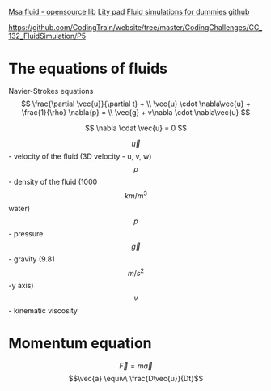 #+STARTUP: latexpreview

[[https://www.memo.tv/2009/msafluid/][Msa fluid - opensource lib]]
[[https://github.com/weymouth/lily-pad][Lity pad]]
[[https://mikeash.com/pyblog/fluid-simulation-for-dummies.html][Fluid simulations for dummies]]
[[https://github.com/CFusion/Real-Time-Fluid-Dynamics-for-Games/blob/master/code/demo.c][github]]

https://github.com/CodingTrain/website/tree/master/CodingChallenges/CC_132_FluidSimulation/P5

* The equations of fluids
Navier-Strokes equations
\[
\frac{\partial \vec{u}}{\partial t} + \\ 
\vec{u} \cdot \nabla\vec{u} + \frac{1}{\rho} \nabla{p} = \\
\vec{g} + v\nabla \cdot \nabla\vec{u}
\]

\[
\nabla \cdat \vec{u} = 0
\]

\[\vec{u}\] - velocity of the fluid (3D velocity - u, v, w)
\[\rho\] - density of the fluid (1000 \[km/m^3\] water)
\[p\] - pressure
\[\vec{g}\] - gravity (9.81 \[m/s^2\] -y axis)
\[v\] - kinematic viscosity

* Momentum equation
\[\vec{F} = m\vec{a}\] 
\[\vec{a} \equiv\ \frac{D\vec{u}}{Dt}\]
